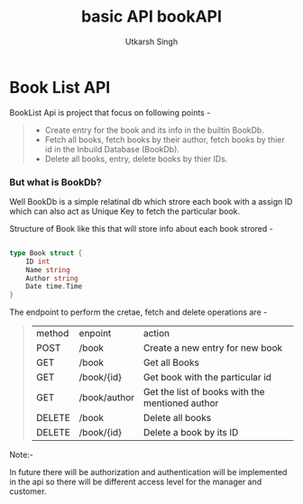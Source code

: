 
#+title: basic API bookAPI
#+author: Utkarsh Singh

* Book List API

BookList Api is project that focus on following points -

#+begin_quote

- Create entry for the book and its info in the builtin BookDb.
- Fetch all books, fetch books by their author, fetch books by thier id in the Inbuild Database (BookDb). 
- Delete all books, entry, delete books by thier IDs.
  
#+end_quote

*** But what is BookDb?

Well BookDb is a simple relatinal db which strore each book with a assign ID which can also act as Unique Key to fetch the particular book.


Structure of Book like this that will store info about each book strored -

#+begin_src go

  type Book struct {
	  ID int
	  Name string
	  Author string
	  Date time.Time
  }
  
#+end_src

The endpoint to perform the cretae, fetch and delete operations are -

#+begin_quote

| method | enpoint      | action                                          |
| POST   | /book        | Create a new entry for new book                 |
| GET    | /book        | Get all Books                                   |
| GET    | /book/{id}   | Get book with the particular id                 |
| GET    | /book/author | Get the list of books with the mentioned author |
| DELETE | /book        | Delete all books                                |
| DELETE | /book/{id}   | Delete a book by its ID                         |

#+end_quote


Note:-

In future there will be authorization and authentication will be implemented in the api so there will be different access level for the manager and customer.

